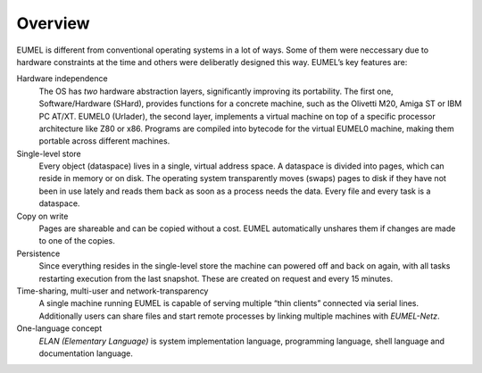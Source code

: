 Overview
--------

EUMEL is different from conventional operating systems in a lot of ways. Some
of them were neccessary due to hardware constraints at the time and others
were deliberatly designed this way. EUMEL’s key features are:

Hardware independence
    The OS has *two* hardware abstraction layers, significantly improving its
    portability. The first one, Software/Hardware (SHard), provides functions
    for a concrete machine, such as the Olivetti M20, Amiga ST or IBM PC
    AT/XT. EUMEL0 (Urlader), the second layer, implements a virtual machine on
    top of a specific processor architecture like Z80 or x86. Programs are
    compiled into bytecode for the virtual EUMEL0 machine, making them portable
    across different machines.
Single-level store
    Every object (dataspace) lives in a single, virtual address space. A
    dataspace is divided into pages, which can reside in memory or on disk.
    The operating system transparently moves (swaps) pages to disk if they have
    not been in use lately and reads them back as soon as a process needs the
    data.  Every file and every task is a dataspace.
Copy on write
    Pages are shareable and can be copied without a cost. EUMEL automatically
    unshares them if changes are made to one of the copies.
Persistence
    Since everything resides in the single-level store the machine can powered
    off and back on again, with all tasks restarting execution from the last
    snapshot. These are created on request and every 15 minutes.
Time-sharing, multi-user and network-transparency
    A single machine running EUMEL is capable of serving multiple “thin
    clients” connected via serial lines. Additionally users can share files and
    start remote processes by linking multiple machines with *EUMEL-Netz*.
One-language concept
    *ELAN (Elementary Language)* is system implementation language, programming
    language, shell language and documentation language.


